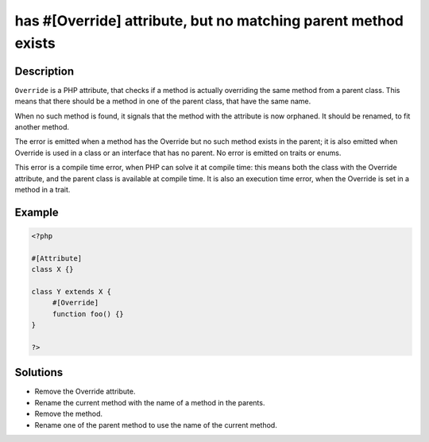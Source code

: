 .. _has-#[-override]-attribute,-but-no-matching-parent-method-exists:

has #[\Override] attribute, but no matching parent method exists
----------------------------------------------------------------
 
.. meta::
	:description:
		has #[\Override] attribute, but no matching parent method exists: ``Override`` is a PHP attribute, that checks if a method is actually overriding the same method from a parent class.
	:og:image: https://php-changed-behaviors.readthedocs.io/en/latest/_static/logo.png
	:og:type: article
	:og:title: has #[\Override] attribute, but no matching parent method exists
	:og:description: ``Override`` is a PHP attribute, that checks if a method is actually overriding the same method from a parent class
	:og:url: https://php-errors.readthedocs.io/en/latest/messages/has-%23%5B-override%5D-attribute%2C-but-no-matching-parent-method-exists.html
	:og:locale: en
	:twitter:card: summary_large_image
	:twitter:site: @exakat
	:twitter:title: has #[\Override] attribute, but no matching parent method exists
	:twitter:description: has #[\Override] attribute, but no matching parent method exists: ``Override`` is a PHP attribute, that checks if a method is actually overriding the same method from a parent class
	:twitter:creator: @exakat
	:twitter:image:src: https://php-changed-behaviors.readthedocs.io/en/latest/_static/logo.png

.. raw:: html

	<script type="application/ld+json">{"@context":"https:\/\/schema.org","@graph":[{"@type":"WebPage","@id":"https:\/\/php-errors.readthedocs.io\/en\/latest\/tips\/has-#[-override]-attribute,-but-no-matching-parent-method-exists.html","url":"https:\/\/php-errors.readthedocs.io\/en\/latest\/tips\/has-#[-override]-attribute,-but-no-matching-parent-method-exists.html","name":"has #[\\Override] attribute, but no matching parent method exists","isPartOf":{"@id":"https:\/\/www.exakat.io\/"},"datePublished":"Fri, 21 Feb 2025 18:53:43 +0000","dateModified":"Fri, 21 Feb 2025 18:53:43 +0000","description":"``Override`` is a PHP attribute, that checks if a method is actually overriding the same method from a parent class","inLanguage":"en-US","potentialAction":[{"@type":"ReadAction","target":["https:\/\/php-tips.readthedocs.io\/en\/latest\/tips\/has-#[-override]-attribute,-but-no-matching-parent-method-exists.html"]}]},{"@type":"WebSite","@id":"https:\/\/www.exakat.io\/","url":"https:\/\/www.exakat.io\/","name":"Exakat","description":"Smart PHP static analysis","inLanguage":"en-US"}]}</script>

Description
___________
 
``Override`` is a PHP attribute, that checks if a method is actually overriding the same method from a parent class. This means that there should be a method in one of the parent class, that have the same name.

When no such method is found, it signals that the method with the attribute is now orphaned. It should be renamed, to fit another method.

The error is emitted when a method has the Override but no such method exists in the parent; it is also emitted when Override is used in a class or an interface that has no parent. No error is emitted on traits or enums. 

This error is a compile time error, when PHP can solve it at compile time: this means both the class with the Override attribute, and the parent class is available at compile time. It is also an execution time error, when the Override is set in a method in a trait.

Example
_______

.. code-block:: php

   <?php
   
   #[Attribute]
   class X {}
   
   class Y extends X {
   	#[Override]
   	function foo() {}
   }
   
   ?>

Solutions
_________

+ Remove the Override attribute.
+ Rename the current method with the name of a method in the parents.
+ Remove the method.
+ Rename one of the parent method to use the name of the current method.
